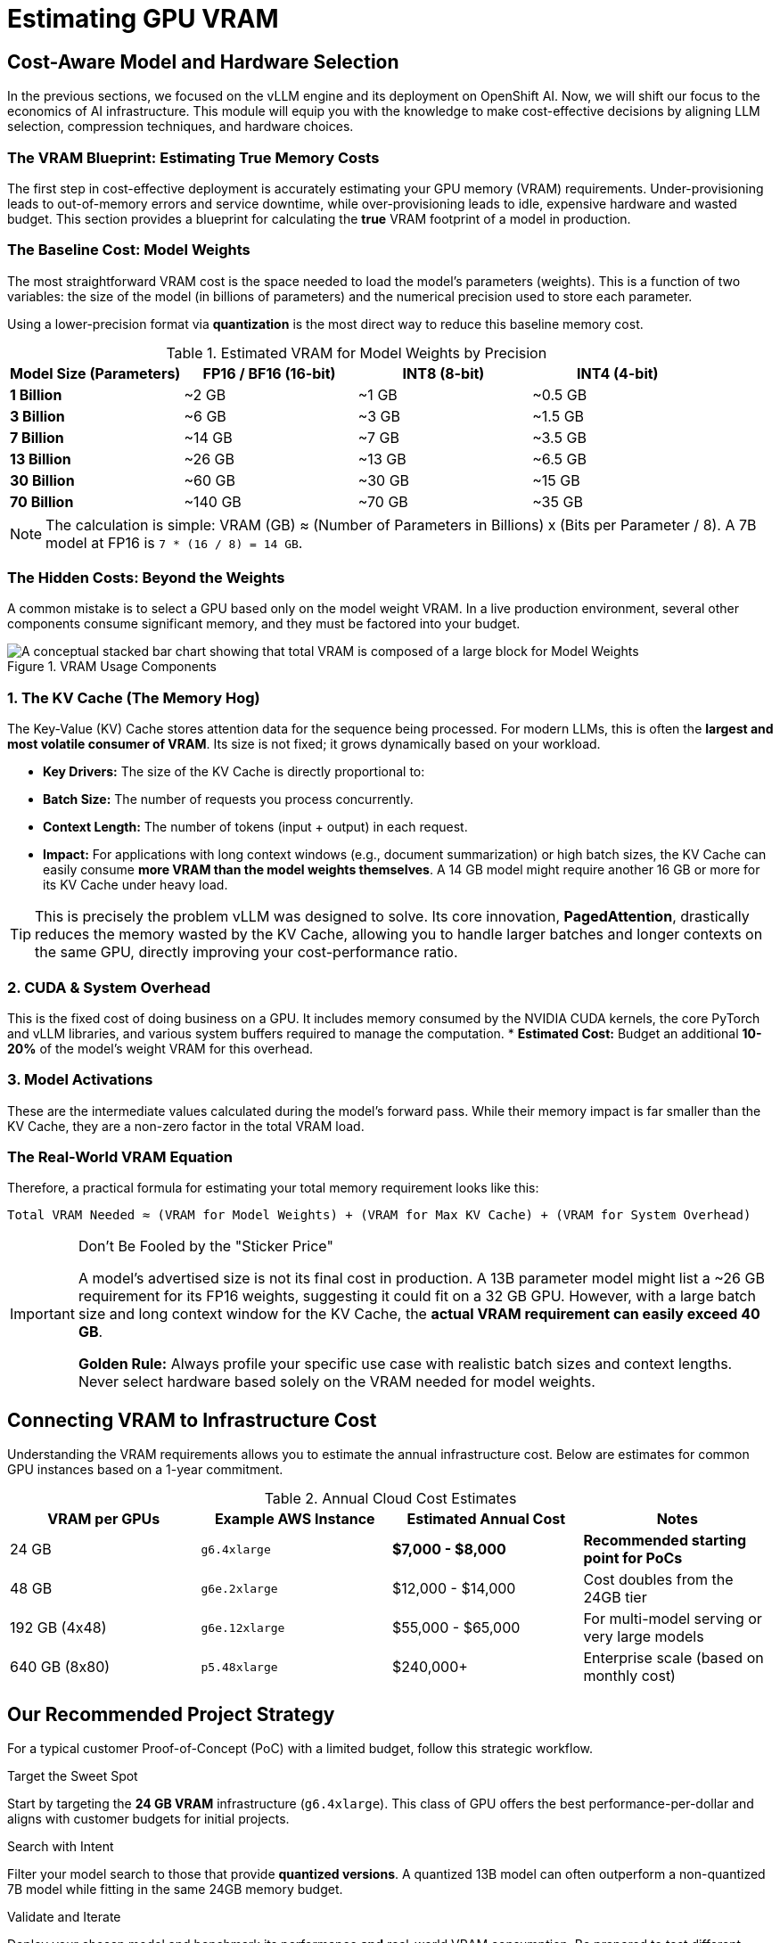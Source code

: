 = Estimating GPU VRAM 


== Cost-Aware Model and Hardware Selection

In the previous sections, we focused on the vLLM engine and its deployment on OpenShift AI. Now, we will shift our focus to the economics of AI infrastructure. This module will equip you with the knowledge to make cost-effective decisions by aligning LLM selection, compression techniques, and hardware choices.

=== The VRAM Blueprint: Estimating True Memory Costs

The first step in cost-effective deployment is accurately estimating your GPU memory (VRAM) requirements. Under-provisioning leads to out-of-memory errors and service downtime, while over-provisioning leads to idle, expensive hardware and wasted budget. This section provides a blueprint for calculating the *true* VRAM footprint of a model in production.

=== The Baseline Cost: Model Weights

The most straightforward VRAM cost is the space needed to load the model's parameters (weights). This is a function of two variables: the size of the model (in billions of parameters) and the numerical precision used to store each parameter.

Using a lower-precision format via **quantization** is the most direct way to reduce this baseline memory cost.

.Estimated VRAM for Model Weights by Precision
[options="header"]
|===
| Model Size (Parameters) | FP16 / BF16 (16-bit) | INT8 (8-bit) | INT4 (4-bit)

| *1 Billion* | ~2 GB | ~1 GB | ~0.5 GB
| *3 Billion* | ~6 GB | ~3 GB | ~1.5 GB
| *7 Billion* | ~14 GB | ~7 GB | ~3.5 GB
| *13 Billion* | ~26 GB | ~13 GB | ~6.5 GB
| *30 Billion* | ~60 GB | ~30 GB | ~15 GB
| *70 Billion* | ~140 GB | ~70 GB | ~35 GB
|===

[NOTE]
The calculation is simple: VRAM (GB) ≈ (Number of Parameters in Billions) x (Bits per Parameter / 8). A 7B model at FP16 is `7 * (16 / 8) = 14 GB`.

=== The Hidden Costs: Beyond the Weights

A common mistake is to select a GPU based only on the model weight VRAM. In a live production environment, several other components consume significant memory, and they must be factored into your budget.

.VRAM Usage Components
image::vram_components.png[A conceptual stacked bar chart showing that total VRAM is composed of a large block for Model Weights, an equally large or larger block for the KV Cache, and a smaller block for System Overhead.]

=== 1. The KV Cache (The Memory Hog)
The Key-Value (KV) Cache stores attention data for the sequence being processed. For modern LLMs, this is often the **largest and most volatile consumer of VRAM**. Its size is not fixed; it grows dynamically based on your workload.

* **Key Drivers:** The size of the KV Cache is directly proportional to:
    * **Batch Size:** The number of requests you process concurrently.
    * **Context Length:** The number of tokens (input + output) in each request.
* **Impact:** For applications with long context windows (e.g., document summarization) or high batch sizes, the KV Cache can easily consume **more VRAM than the model weights themselves**. A 14 GB model might require another 16 GB or more for its KV Cache under heavy load.

[TIP]
This is precisely the problem vLLM was designed to solve. Its core innovation, **PagedAttention**, drastically reduces the memory wasted by the KV Cache, allowing you to handle larger batches and longer contexts on the same GPU, directly improving your cost-performance ratio.

=== 2. CUDA & System Overhead
This is the fixed cost of doing business on a GPU. It includes memory consumed by the NVIDIA CUDA kernels, the core PyTorch and vLLM libraries, and various system buffers required to manage the computation.
* **Estimated Cost:** Budget an additional *10-20%* of the model's weight VRAM for this overhead.

=== 3. Model Activations
These are the intermediate values calculated during the model's forward pass. While their memory impact is far smaller than the KV Cache, they are a non-zero factor in the total VRAM load.

=== The Real-World VRAM Equation

Therefore, a practical formula for estimating your total memory requirement looks like this:

[source,text]
----
Total VRAM Needed ≈ (VRAM for Model Weights) + (VRAM for Max KV Cache) + (VRAM for System Overhead)
----

[IMPORTANT]
.Don't Be Fooled by the "Sticker Price"
====
A model's advertised size is not its final cost in production. A 13B parameter model might list a ~26 GB requirement for its FP16 weights, suggesting it could fit on a 32 GB GPU. However, with a large batch size and long context window for the KV Cache, the *actual VRAM requirement can easily exceed 40 GB*.

**Golden Rule:** Always profile your specific use case with realistic batch sizes and context lengths. Never select hardware based solely on the VRAM needed for model weights.
====

== Connecting VRAM to Infrastructure Cost

Understanding the VRAM requirements allows you to estimate the annual infrastructure cost. Below are estimates for common GPU instances based on a 1-year commitment.

.Annual Cloud Cost Estimates
[options="header"]
|===
| VRAM per GPUs | Example AWS Instance | Estimated Annual Cost | Notes
| 24 GB        | `g6.4xlarge`         | *$7,000 - $8,000* | *Recommended starting point for PoCs*
| 48 GB        | `g6e.2xlarge`        | $12,000 - $14,000      | Cost doubles from the 24GB tier
| 192 GB (4x48)     | `g6e.12xlarge`       | $55,000 - $65,000      | For multi-model serving or very large models
| 640 GB (8x80)     | `p5.48xlarge`        | $240,000+              | Enterprise scale (based on monthly cost)
|===

== Our Recommended Project Strategy

For a typical customer Proof-of-Concept (PoC) with a limited budget, follow this strategic workflow.

.Target the Sweet Spot
Start by targeting the **24 GB VRAM** infrastructure (`g6.4xlarge`). This class of GPU offers the best performance-per-dollar and aligns with customer budgets for initial projects.

.Search with Intent
Filter your model search to those that provide **quantized versions**. A quantized 13B model can often outperform a non-quantized 7B model while fitting in the same 24GB memory budget.

.Validate and Iterate
Deploy your chosen model and benchmark its performance *and* real-world VRAM consumption. Be prepared to test different models to find the optimal balance of speed, accuracy, and cost for the customer's specific use case.

== Red Hat Sizing Guide

Intended to help provide *a model for estimations for sizing clusters for OpenShift AI* based on a few questions about the customers intended usage.

Internal Only - http://red.ht/rhoai-sizing-guide[OpenShift AI Cluster sizing sheet]

slack channel #help-rhoai-sizing-guide

